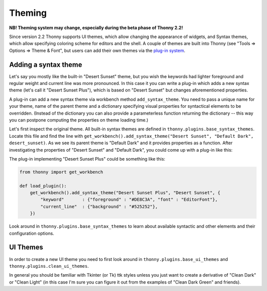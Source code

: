 Theming
=======

**NB! Theming system may change, especially during the beta phase of Thonny 2.2!**

Since version 2.2 Thonny supports UI themes, which allow changing the appearance of widgets, and Syntax themes, which allow specifying coloring scheme for editors and the shell. A couple of themes are built into Thonny (see "Tools => Options => Theme & Font", but users can add their own themes via the `plug-in system <Plugins>`_.

Adding a syntax theme
------------------------
Let's say you mostly like the built-in "Desert Sunset" theme, but you wish the keywords had lighter foreground and regular weight and current line was more pronounced. In this case it you can write a plug-in which adds a new syntax theme  (let's call it "Desert Sunset Plus"), which is based on "Desert Sunset" but changes aforementioned properties.

A plug-in can add a new syntax theme via workbench method ``add_syntax_theme``. You need to pass a unique name for your theme, name of the parent theme and a dictionary specifying visual properties for syntactical elements to be overridden. (Instead of the dictionary you can also provide a parameterless function returning the dictionary -- this way you can postpone computing the properties on theme loading time.)

Let's first inspect the original theme. All built-in syntax themes are defined in ``thonny.plugins.base_syntax_themes``. Locate this file and find the line with ``get_workbench().add_syntax_theme("Desert Sunset", "Default Dark", desert_sunset)``. As we see its parent theme is "Default Dark" and it provides properties as a function. After investigating the properties of "Desert Sunset" and "Default Dark", you could come up with a plug-in like this:

The plug-in implementing "Desert Sunset Plus" could be something like this:

.. sourcecode:: py3

    from thonny import get_workbench

    def load_plugin():
        get_workbench().add_syntax_theme("Desert Sunset Plus", "Desert Sunset", {
            "keyword"       : {"foreground" : "#DE8C3A", "font" : "EditorFont"},
            "current_line"  : {"background" : "#525252"},
        })

Look around in ``thonny.plugins.base_syntax_themes`` to learn about available syntactic and other elements and their configuration options.

UI Themes
----------
In order to create a new UI theme you need to first look around in ``thonny.plugins.base_ui_themes`` and ``thonny.plugins.clean_ui_themes``.
 
In general you should be familiar with Tkinter (or Tk) ttk styles unless you just want to create a derivative of "Clean Dark" or "Clean Light" (in this case I'm sure you can figure it out from the examples of "Clean Dark Green" and friends).